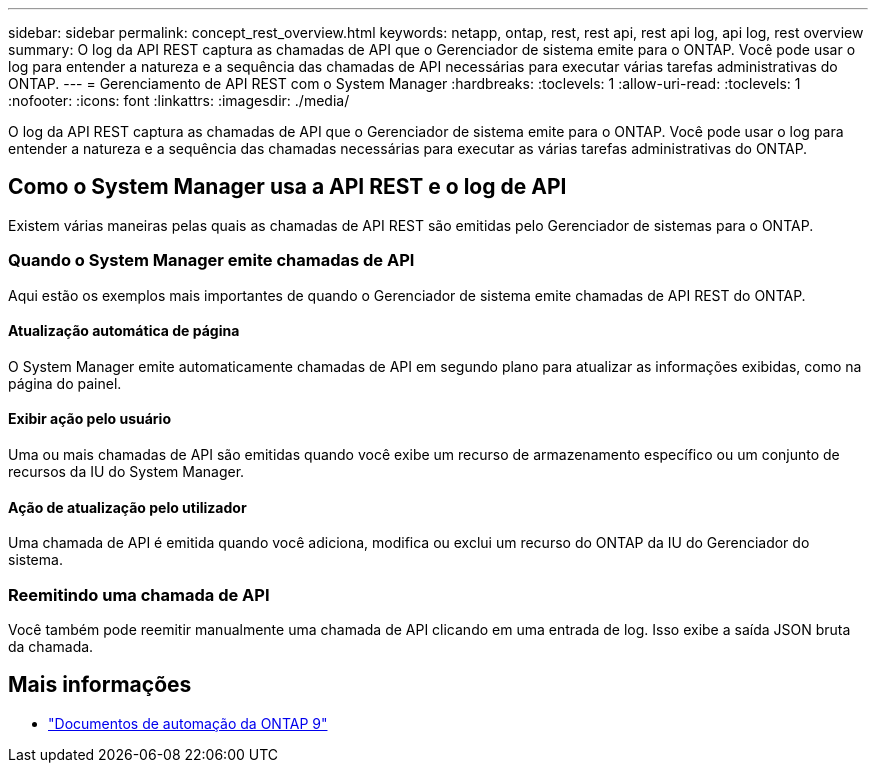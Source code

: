 ---
sidebar: sidebar 
permalink: concept_rest_overview.html 
keywords: netapp, ontap, rest, rest api, rest api log, api log, rest overview 
summary: O log da API REST captura as chamadas de API que o Gerenciador de sistema emite para o ONTAP. Você pode usar o log para entender a natureza e a sequência das chamadas de API necessárias para executar várias tarefas administrativas do ONTAP. 
---
= Gerenciamento de API REST com o System Manager
:hardbreaks:
:toclevels: 1
:allow-uri-read: 
:toclevels: 1
:nofooter: 
:icons: font
:linkattrs: 
:imagesdir: ./media/


[role="lead"]
O log da API REST captura as chamadas de API que o Gerenciador de sistema emite para o ONTAP. Você pode usar o log para entender a natureza e a sequência das chamadas necessárias para executar as várias tarefas administrativas do ONTAP.



== Como o System Manager usa a API REST e o log de API

Existem várias maneiras pelas quais as chamadas de API REST são emitidas pelo Gerenciador de sistemas para o ONTAP.



=== Quando o System Manager emite chamadas de API

Aqui estão os exemplos mais importantes de quando o Gerenciador de sistema emite chamadas de API REST do ONTAP.



==== Atualização automática de página

O System Manager emite automaticamente chamadas de API em segundo plano para atualizar as informações exibidas, como na página do painel.



==== Exibir ação pelo usuário

Uma ou mais chamadas de API são emitidas quando você exibe um recurso de armazenamento específico ou um conjunto de recursos da IU do System Manager.



==== Ação de atualização pelo utilizador

Uma chamada de API é emitida quando você adiciona, modifica ou exclui um recurso do ONTAP da IU do Gerenciador do sistema.



=== Reemitindo uma chamada de API

Você também pode reemitir manualmente uma chamada de API clicando em uma entrada de log. Isso exibe a saída JSON bruta da chamada.



== Mais informações

* link:https://docs.netapp.com/us-en/ontap-automation/["Documentos de automação da ONTAP 9"^]


